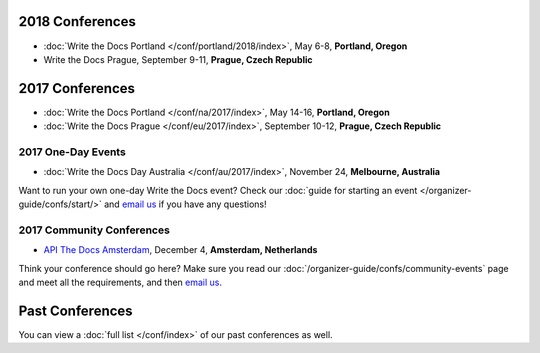 2018 Conferences
----------------

- :doc:`Write the Docs Portland </conf/portland/2018/index>`, May 6-8, **Portland, Oregon**
- Write the Docs Prague, September 9-11, **Prague, Czech Republic**

2017 Conferences
----------------

- :doc:`Write the Docs Portland </conf/na/2017/index>`, May 14-16, **Portland, Oregon**
- :doc:`Write the Docs Prague </conf/eu/2017/index>`, September 10-12, **Prague, Czech Republic**

2017 One-Day Events
~~~~~~~~~~~~~~~~~~~

- :doc:`Write the Docs Day Australia </conf/au/2017/index>`, November 24, **Melbourne, Australia**

Want to run your own one-day Write the Docs event? Check our :doc:`guide for starting an event </organizer-guide/confs/start/>` and `email us <mailto:support@writethedocs.org>`_ if you have any questions! 

2017 Community Conferences
~~~~~~~~~~~~~~~~~~~~~~~~~~

- `API The Docs Amsterdam <http://apithedocs.org/amsterdam/>`_, December 4, **Amsterdam, Netherlands**

Think your conference should go here? Make sure you read our :doc:`/organizer-guide/confs/community-events` page and meet all the requirements, and then `email us <mailto:conf@writethedocs.org>`_.

Past Conferences
----------------

You can view a :doc:`full list </conf/index>` of our past conferences as well.
